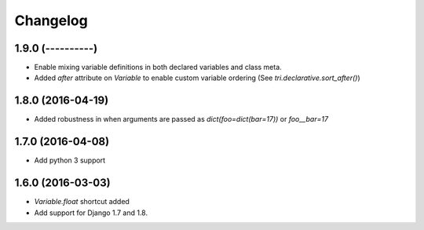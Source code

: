 Changelog
=========

1.9.0 (----------)
~~~~~~~~~~~~~~~~~~

* Enable mixing variable definitions in both declared variables and class meta.

* Added `after` attribute on `Variable` to enable custom variable ordering (See `tri.declarative.sort_after()`)


1.8.0 (2016-04-19)
~~~~~~~~~~~~~~~~~~

* Added robustness in when arguments are passed as `dict(foo=dict(bar=17))` or `foo__bar=17`


1.7.0 (2016-04-08)
~~~~~~~~~~~~~~~~~~

* Add python 3 support


1.6.0 (2016-03-03)
~~~~~~~~~~~~~~~~~~

* `Variable.float` shortcut added
  
* Add support for Django 1.7 and 1.8.

